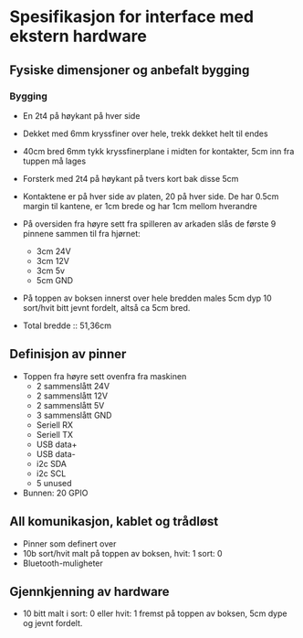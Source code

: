 * Spesifikasjon for interface med ekstern hardware

** Fysiske dimensjoner og anbefalt bygging

*** Bygging
- En 2t4 på høykant på hver side
- Dekket med 6mm kryssfiner over hele, trekk dekket helt til endes
- 40cm bred 6mm tykk kryssfinerplane i midten for kontakter, 5cm inn fra tuppen må lages
- Forsterk med 2t4 på høykant på tvers kort bak disse 5cm
- Kontaktene er på hver side av platen, 20 på hver side. De har 0.5cm margin til kantene, er 1cm brede og har 1cm mellom hverandre
- På oversiden fra høyre sett fra spilleren av arkaden slås de første 9 pinnene sammen til fra hjørnet:
  + 3cm 24V
  + 3cm 12V
  + 3cm 5v
  + 5cm GND
- På toppen av boksen innerst over hele bredden males 5cm dyp 10 sort/hvit bitt jevnt fordelt, altså ca 5cm bred.

- Total bredde :: 51,36cm


** Definisjon av pinner
- Toppen fra høyre sett ovenfra fra maskinen
  + 2 sammenslått 24V
  + 2 sammenslått 12V
  + 2 sammenslått 5V
  + 3 sammenslått GND
  + Seriell RX
  + Seriell TX
  + USB data+
  + USB data-
  + i2c SDA
  + i2c SCL
  + 5 unused
- Bunnen: 20 GPIO

** All komunikasjon, kablet og trådløst
- Pinner som definert over
- 10b sort/hvit malt på toppen av boksen, hvit: 1 sort: 0
- Bluetooth-muligheter

** Gjennkjenning av hardware
- 10 bitt malt i sort: 0 eller hvit: 1 fremst på toppen av boksen, 5cm dype og jevnt fordelt.

